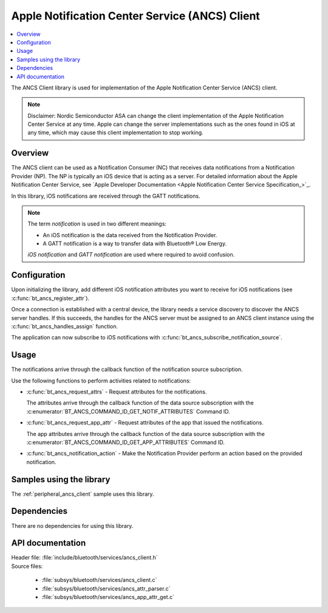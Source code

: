 .. _ancs_client_readme:

Apple Notification Center Service (ANCS) Client
###############################################

.. contents::
   :local:
   :depth: 2

The ANCS Client library is used for implementation of the Apple Notification Center Service (ANCS) client.

.. note::

   Disclaimer: Nordic Semiconductor ASA can change the client implementation of the Apple Notification Center Service at any time.
   Apple can change the server implementations such as the ones found in iOS at any time, which may cause this client implementation to stop working.

Overview
********

The ANCS client can be used as a Notification Consumer (NC) that receives data notifications from a Notification Provider (NP).
The NP is typically an iOS device that is acting as a server.
For detailed information about the Apple Notification Center Service, see `Apple Developer Documentation <Apple Notification Center Service Specification_>`_.

In this library, iOS notifications are received through the GATT notifications.

.. note::

   The term *notification* is used in two different meanings:

   * An iOS notification is the data received from the Notification Provider.
   * A GATT notification is a way to transfer data with Bluetooth® Low Energy.

   *iOS notification* and *GATT notification* are used where required to avoid confusion.

Configuration
*************

Upon initializing the library, add different iOS notification attributes you want to receive for iOS notifications (see :c:func:`bt_ancs_register_attr`).

Once a connection is established with a central device, the library needs a service discovery to discover the ANCS server handles.
If this succeeds, the handles for the ANCS server must be assigned to an ANCS client instance using the :c:func:`bt_ancs_handles_assign` function.

The application can now subscribe to iOS notifications with :c:func:`bt_ancs_subscribe_notification_source`.

Usage
*****

The notifications arrive through the callback function of the notification source subscription.

Use the following functions to perform activities related to notifications:

* :c:func:`bt_ancs_request_attrs` - Request attributes for the notifications.

  The attributes arrive through the callback function of the data source subscription with the :c:enumerator:`BT_ANCS_COMMAND_ID_GET_NOTIF_ATTRIBUTES` Command ID.

* :c:func:`bt_ancs_request_app_attr` - Request attributes of the app that issued the notifications.

  The app attributes arrive through the callback function of the data source subscription with the :c:enumerator:`BT_ANCS_COMMAND_ID_GET_APP_ATTRIBUTES` Command ID.

* :c:func:`bt_ancs_notification_action` - Make the Notification Provider perform an action based on the provided notification.

.. msc::
    hscale = "2.0";
    Application, ANCS_Client;
    |||;
    Application=>ANCS_Client   [label = "bt_ancs_client_init(ancs_instance)"];
    Application=>ANCS_Client   [label = "bt_ancs_register_attr(attribute)"];
    ...;
    Application=>ANCS_Client   [label = "bt_ancs_handles_assign(dm, ancs_instance)"];
    Application=>ANCS_Client   [label = "bt_ancs_subscribe_notification_source(ancs_instance, callback)"];
    Application=>ANCS_Client   [label = "bt_ancs_subscribe_data_source(ancs_instance, callback)"];
    |||;
    ...;
    |||;
    Application<<=ANCS_Client  [label = "notification_source callback(notif)"];
    |||;
    ...;
    |||;
    Application=>ANCS_Client   [label = "bt_ancs_request_attrs(notif)"];
    Application<<=ANCS_Client  [label = "data_source callback(attr_response)"];
    |||;

Samples using the library
*************************

The :ref:`peripheral_ancs_client` sample uses this library.

Dependencies
************

There are no dependencies for using this library.

API documentation
*****************

| Header file: :file:`include/bluetooth/services/ancs_client.h`
| Source files:

  * :file:`subsys/bluetooth/services/ancs_client.c`
  * :file:`subsys/bluetooth/services/ancs_attr_parser.c`
  * :file:`subsys/bluetooth/services/ancs_app_attr_get.c`

.. doxygengroup:: bt_ancs_client
